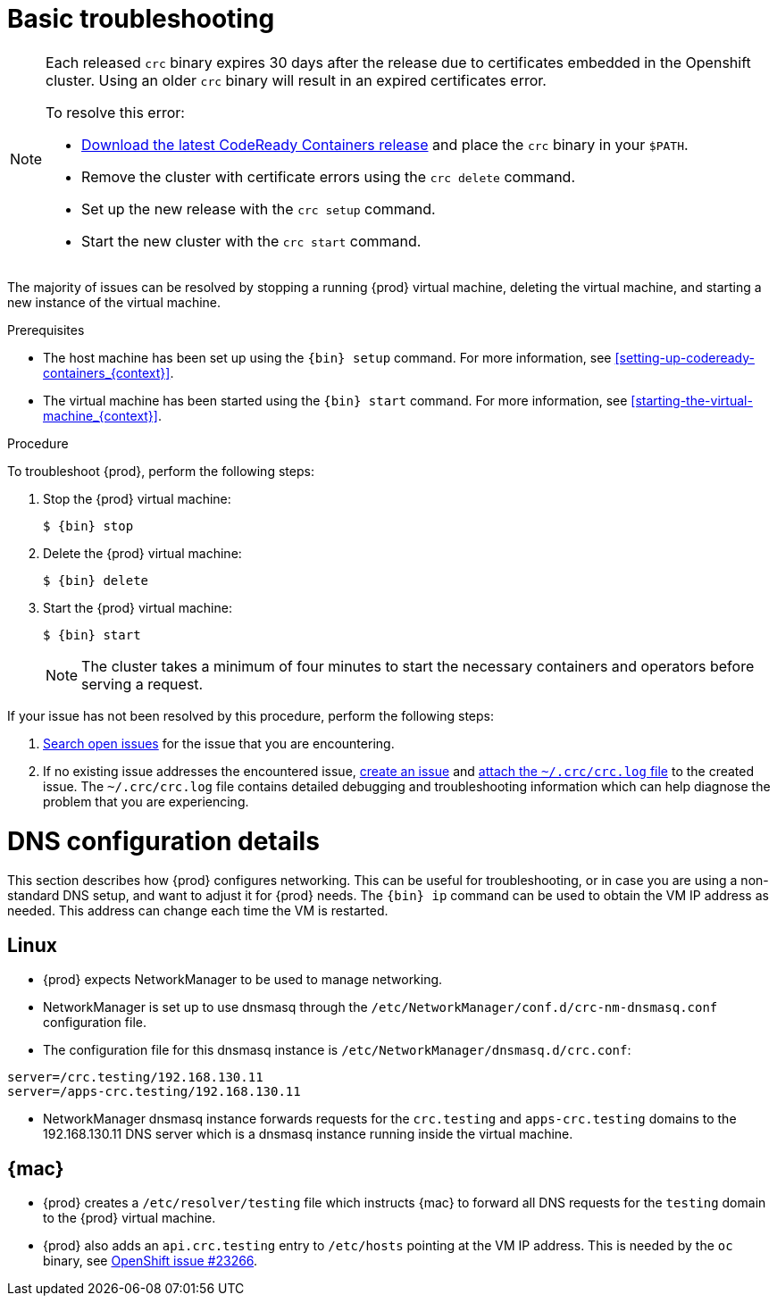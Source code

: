 [id="basic-troubleshooting_{context}"]
= Basic troubleshooting

[NOTE]
====
Each released `crc` binary expires 30 days after the release due to certificates embedded in the Openshift cluster.
Using an older `crc` binary will result in an expired certificates error.

To resolve this error:

* link:https://github.com/code-ready/crc/releases[Download the latest CodeReady Containers release] and place the `crc` binary in your `$PATH`.
* Remove the cluster with certificate errors using the `crc delete` command.
* Set up the new release with the `crc setup` command.
* Start the new cluster with the `crc start` command.

====

The majority of issues can be resolved by stopping a running {prod} virtual machine, deleting the virtual machine, and starting a new instance of the virtual machine.

.Prerequisites

* The host machine has been set up using the [command]`{bin} setup` command.
For more information, see <<setting-up-codeready-containers_{context}>>.
* The virtual machine has been started using the [command]`{bin} start` command.
For more information, see <<starting-the-virtual-machine_{context}>>.

.Procedure

To troubleshoot {prod}, perform the following steps:

. Stop the {prod} virtual machine:
+
[subs="+quotes,attributes"]
----
$ {bin} stop
----

. Delete the {prod} virtual machine:
+
[subs="+quotes,attributes"]
----
$ {bin} delete
----

. Start the {prod} virtual machine:
+
[subs="+quotes,attributes"]
----
$ {bin} start
----
+
[NOTE]
====
The cluster takes a minimum of four minutes to start the necessary containers and operators before serving a request.
====

If your issue has not been resolved by this procedure, perform the following steps:

. link:https://github.com/code-ready/crc/issues[Search open issues] for the issue that you are encountering.
. If no existing issue addresses the encountered issue, link:https://github.com/code-ready/crc/issues/new[create an issue] and link:https://help.github.com/en/articles/file-attachments-on-issues-and-pull-requests[attach the [filename]`~/.crc/crc.log` file] to the created issue.
The [filename]`~/.crc/crc.log` file contains detailed debugging and troubleshooting information which can help diagnose the problem that you are experiencing.

= DNS configuration details

This section describes how {prod} configures networking.
This can be useful for troubleshooting, or in case you are using a non-standard DNS setup, and want to adjust it for {prod} needs.
The [command]`{bin} ip` command can be used to obtain the VM IP address as needed.
This address can change each time the VM is restarted.


== Linux

* {prod} expects NetworkManager to be used to manage networking.
* NetworkManager is set up to use dnsmasq through the [filename]`/etc/NetworkManager/conf.d/crc-nm-dnsmasq.conf` configuration file.
* The configuration file for this dnsmasq instance is [filename]`/etc/NetworkManager/dnsmasq.d/crc.conf`:
```
server=/crc.testing/192.168.130.11
server=/apps-crc.testing/192.168.130.11
```
** NetworkManager dnsmasq instance forwards requests for the `crc.testing` and `apps-crc.testing` domains to the 192.168.130.11 DNS server which is a dnsmasq instance running inside the virtual machine.


== {mac}

* {prod} creates a [filename]`/etc/resolver/testing` file which instructs {mac} to forward all DNS requests  for the `testing` domain to the {prod} virtual machine.
* {prod} also adds an `api.crc.testing` entry to [filename]`/etc/hosts` pointing at the VM IP address. This is needed by the `oc` binary, see https://github.com/openshift/origin/issues/23266[OpenShift issue #23266].

////
== {msw}

TODO
////

